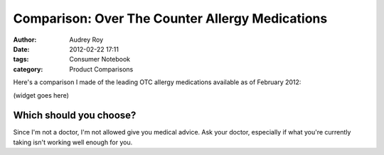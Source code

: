 ================================================
Comparison: Over The Counter Allergy Medications
================================================

:author: Audrey Roy
:date: 2012-02-22 17:11
:tags: Consumer Notebook
:category: Product Comparisons

Here's a comparison I made of the leading OTC allergy medications available as of February 2012:

(widget goes here)

Which should you choose?
------------------------

Since I'm not a doctor, I'm not allowed give you medical advice.  Ask your doctor, especially if what you're currently taking isn't working well enough for you.


